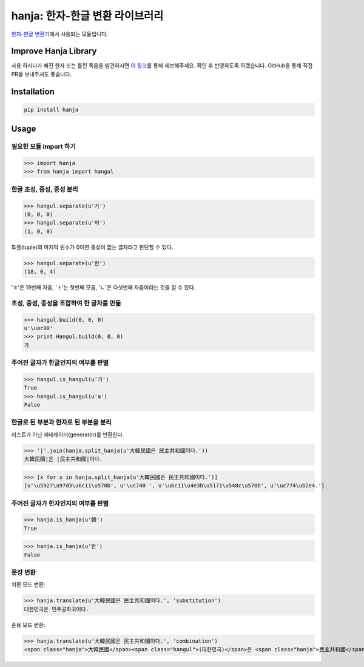 hanja: 한자-한글 변환 라이브러리
================================

|Travis CI| |Coveralls|

`한자-한글 변환기`__\ 에서 사용되는 모듈입니다.

__ http://hanja.suminb.com

.. |Travis CI| image:: https://travis-ci.org/suminb/hanja.svg?branch=develop
  :target: https://travis-ci.org/suminb/hanja
.. |Coveralls| image:: https://coveralls.io/repos/github/suminb/hanja/badge.svg?branch=master
  :target: https://coveralls.io/github/suminb/hanja?branch=develop


Improve Hanja Library
---------------------

사용 하시다가 빠진 한자 또는 틀린 독음을 발견하시면 `이 링크
<https://docs.google.com/forms/d/e/1FAIpQLScAtw6ylAhy1t0hMn5K25ZbN1vSNPlRdUtebS9PVtKeLQRfvw/viewform>`_\
를 통해 제보해주세요. 확인 후 반영하도록 하겠습니다. GitHub을 통해 직접 PR을
보내주셔도 좋습니다.


Installation
------------

.. code-block:: console

   pip install hanja


Usage
------

필요한 모듈 import 하기
```````````````````````

>>> import hanja
>>> from hanja import hangul

한글 초성, 중성, 종성 분리
``````````````````````````

>>> hangul.separate(u'가')
(0, 0, 0)
>>> hangul.separate(u'까')
(1, 0, 0)

튜플(tuple)의 마지막 원소가 0이면 종성이 없는 글자라고 판단할 수 있다.

>>> hangul.separate(u'한')
(18, 0, 4)

'ㅎ'은 19번째 자음, 'ㅏ'는 첫번째 모음, 'ㄴ'은 다섯번째 자음이라는 것을 알 수 있다.


초성, 중성, 종성을 조합하여 한 글자를 만듦
``````````````````````````````````````````

>>> hangul.build(0, 0, 0)
u'\uac00'
>>> print Hangul.build(0, 0, 0)
가


주어진 글자가 한글인지의 여부를 판별
````````````````````````````````````

>>> hangul.is_hangul(u'가')
True
>>> hangul.is_hangul(u'a')
False


한글로 된 부분과 한자로 된 부분을 분리
``````````````````````````````````````

리스트가 아닌 제네레이터(generator)를 반환한다.

>>> '|'.join(hanja.split_hanja(u'大韓民國은 民主共和國이다.'))
大韓民國|은 |民主共和國|이다.

>>> [x for x in hanja.split_hanja(u'大韓民國은 民主共和國이다.')]
[u'\u5927\u97d3\u6c11\u570b', u'\uc740 ', u'\u6c11\u4e3b\u5171\u548c\u570b', u'\uc774\ub2e4.']

주어진 글자가 한자인지의 여부를 판별
````````````````````````````````````

>>> hanja.is_hanja(u'韓')
True

>>> hanja.is_hanja(u'한')
False

문장 변환
`````````

치환 모드 변환:

>>> hanja.translate(u'大韓民國은 民主共和國이다.', 'substitution')
대한민국은 민주공화국이다.

혼용 모드 변환:

>>> hanja.translate(u'大韓民國은 民主共和國이다.', 'combination')
<span class="hanja">大韓民國</span><span class="hangul">(대한민국)</span>은 <span class="hanja">民主共和國</span><span class="hangul">(민주공화국)</span>이다.
